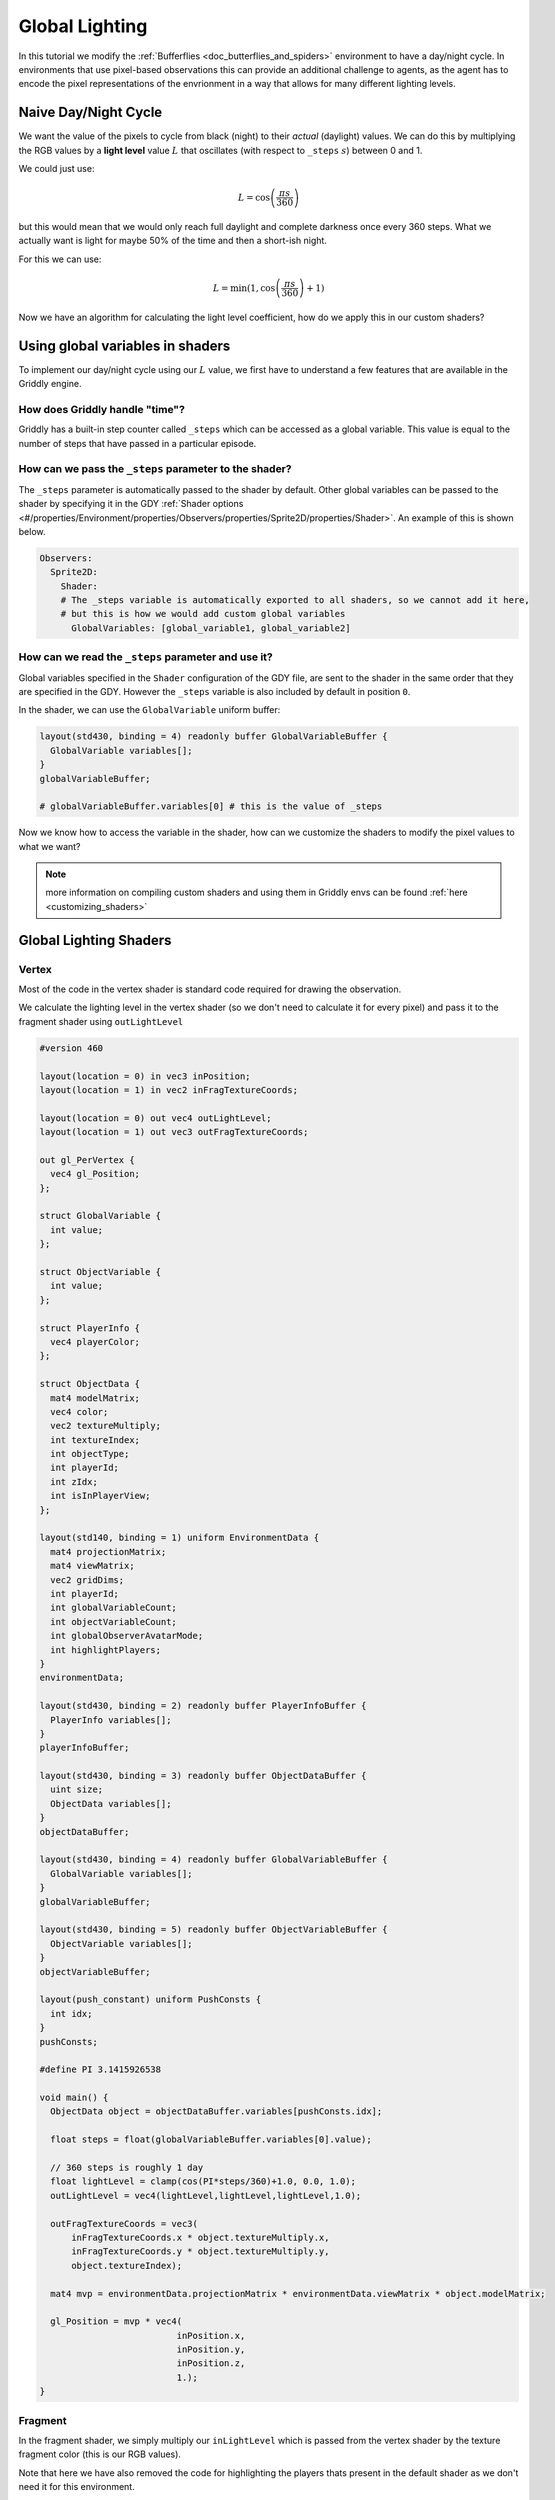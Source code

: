 .. _doc_tutorials_custom_shaders_global_lighting:

###############
Global Lighting
###############

In this tutorial we modify the :ref:`Bufferflies <doc_butterflies_and_spiders>` environment to have a day/night cycle. In environments that use pixel-based observations this can provide an additional challenge to agents, as the agent has to encode the pixel representations of the envrionment in a way that allows for many different lighting levels.

.. raw:: html

  <div class="figure align-center" id="vid1">
      <video onloadeddata="this.play();" playsinline loop muted height="10%">

          <source src="../../../_static/video/tutorials/custom_shaders/global_lighting/global_video_test.mp4"
                  type="video/mp4">

          Sorry, your browser doesn't support embedded videos.
      </video>
      <p class="caption"><span class="caption-text"></span><a class="headerlink" href="#vid1">¶</a></p>
  </div>

*********************
Naive Day/Night Cycle 
*********************

We want the value of the pixels to cycle from black (night) to their *actual* (daylight) values. We can do this by multiplying the RGB values by a **light level** value :math:`L` that oscillates (with respect to ``_steps`` :math:`s`) between 0 and 1.

We could just use:

.. math:: L = \cos \left(\frac{\pi s}{360}\right)

.. figure:: img/daynight_naive.png
   :width: 50%
   :align: center

but this would mean that we would only reach full daylight and complete darkness once every 360 steps. What we actually want is light for maybe 50% of the time and then a short-ish night. 

For this we can use:

.. math:: L = \min(1 ,\cos \left(\frac{\pi s}{360} \right)+1)

.. figure:: img/daynight.png
   :width: 50%
   :align: center

Now we have an algorithm for calculating the light level coefficient, how do we apply this in our custom shaders?


*********************************
Using global variables in shaders
*********************************

To implement our day/night cycle using our :math:`L` value, we first have to understand a few features that are available in the Griddly engine.

How does Griddly handle "time"?
===============================

Griddly has a built-in step counter called ``_steps`` which can be accessed as a global variable. This value is equal to the number of steps that have passed in a particular episode.


How can we pass the ``_steps`` parameter to the shader?
=======================================================

The ``_steps`` parameter is automatically passed to the shader by default. Other global variables can be passed to the shader by specifying it in the GDY :ref:`Shader options <#/properties/Environment/properties/Observers/properties/Sprite2D/properties/Shader>`. An example of this is shown below. 

.. code:: yaml

  Observers:
    Sprite2D:
      Shader:
      # The _steps variable is automatically exported to all shaders, so we cannot add it here,
      # but this is how we would add custom global variables
        GlobalVariables: [global_variable1, global_variable2]


How can we read the ``_steps`` parameter and use it?
====================================================

Global variables specified in the ``Shader`` configuration of the GDY file, are sent to the shader in the same order that they are specified in the GDY. However the ``_steps`` variable is also included by default in position ``0``.

In the shader, we can use the ``GlobalVariable`` uniform buffer:

.. code:: glsl

  layout(std430, binding = 4) readonly buffer GlobalVariableBuffer {
    GlobalVariable variables[];
  }
  globalVariableBuffer;

  # globalVariableBuffer.variables[0] # this is the value of _steps

Now we know how to access the variable in the shader, how can we customize the shaders to modify the pixel values to what we want?

.. note:: more information on compiling custom shaders and using them in Griddly envs can be found :ref:`here <customizing_shaders>`

***********************
Global Lighting Shaders
***********************


Vertex
======

Most of the code in the vertex shader is standard code required for drawing the observation. 

We calculate the lighting level in the vertex shader (so we don't need to calculate it for every pixel) and pass it to the fragment shader using ``outLightLevel`` 

.. code:: glsl

  #version 460

  layout(location = 0) in vec3 inPosition;
  layout(location = 1) in vec2 inFragTextureCoords;

  layout(location = 0) out vec4 outLightLevel;
  layout(location = 1) out vec3 outFragTextureCoords;

  out gl_PerVertex {
    vec4 gl_Position;
  };

  struct GlobalVariable {
    int value;
  };

  struct ObjectVariable {
    int value;
  };

  struct PlayerInfo {
    vec4 playerColor;
  };

  struct ObjectData {
    mat4 modelMatrix;
    vec4 color;
    vec2 textureMultiply;
    int textureIndex;
    int objectType;
    int playerId;
    int zIdx;
    int isInPlayerView;
  };

  layout(std140, binding = 1) uniform EnvironmentData {
    mat4 projectionMatrix;
    mat4 viewMatrix;
    vec2 gridDims;
    int playerId;
    int globalVariableCount;
    int objectVariableCount;
    int globalObserverAvatarMode;
    int highlightPlayers;
  }
  environmentData;

  layout(std430, binding = 2) readonly buffer PlayerInfoBuffer {
    PlayerInfo variables[];
  }
  playerInfoBuffer;

  layout(std430, binding = 3) readonly buffer ObjectDataBuffer {
    uint size;
    ObjectData variables[];
  }
  objectDataBuffer;

  layout(std430, binding = 4) readonly buffer GlobalVariableBuffer {
    GlobalVariable variables[];
  }
  globalVariableBuffer;

  layout(std430, binding = 5) readonly buffer ObjectVariableBuffer {
    ObjectVariable variables[];
  }
  objectVariableBuffer;

  layout(push_constant) uniform PushConsts {
    int idx;
  }
  pushConsts;

  #define PI 3.1415926538

  void main() {
    ObjectData object = objectDataBuffer.variables[pushConsts.idx];

    float steps = float(globalVariableBuffer.variables[0].value);

    // 360 steps is roughly 1 day
    float lightLevel = clamp(cos(PI*steps/360)+1.0, 0.0, 1.0);
    outLightLevel = vec4(lightLevel,lightLevel,lightLevel,1.0);

    outFragTextureCoords = vec3(
        inFragTextureCoords.x * object.textureMultiply.x,
        inFragTextureCoords.y * object.textureMultiply.y,
        object.textureIndex);

    mat4 mvp = environmentData.projectionMatrix * environmentData.viewMatrix * object.modelMatrix;

    gl_Position = mvp * vec4(
                            inPosition.x,
                            inPosition.y,
                            inPosition.z,
                            1.);
  }


Fragment
========

In the fragment shader, we simply multiply our ``inLightLevel`` which is passed from the vertex shader by the texture fragment color (this is our RGB values).

Note that here we have also removed the code for highlighting the players thats present in the default shader as we don't need it for this environment.

.. code:: glsl

  #version 460

  layout(binding = 0) uniform sampler2DArray samplerArray;

  layout(location = 0) in vec4 inLightLevel;
  layout(location = 1) in vec3 inFragTextureCoords;

  layout(location = 0) out vec4 outFragColor;

  void main() {
    outFragColor = texture(samplerArray, inFragTextureCoords) * inLightLevel;
  }



*****************
Full Code Example
*****************

`Full code examples can be found here! <https://github.com/Bam4d/Griddly/tree/develop/python/examples/Custom%20Shaders/Global%20Lighting>`_